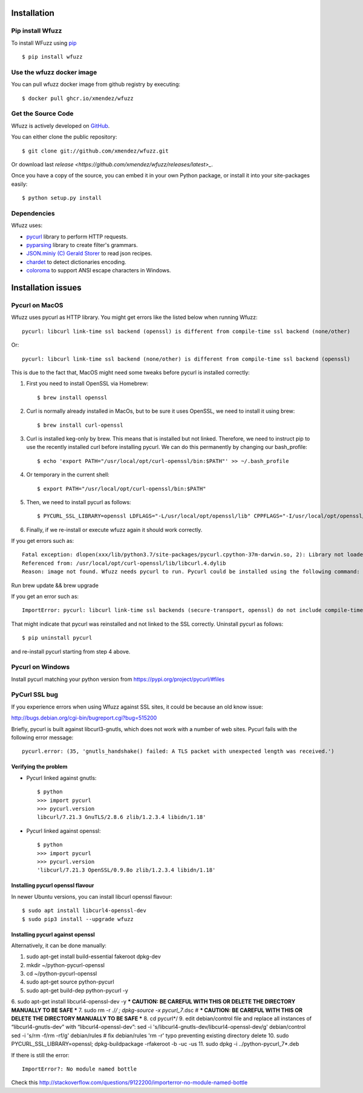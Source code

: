 Installation
==================================

Pip install Wfuzz
--------------------

To install WFuzz using `pip <https://pip.pypa.io>`_ ::

    $ pip install wfuzz


Use the wfuzz docker image
------------------

You can pull wfuzz docker image from github registry by executing::

    $ docker pull ghcr.io/xmendez/wfuzz

Get the Source Code
-------------------

Wfuzz is actively developed on 
`GitHub <https://github.com/xmendez/wfuzz>`_.

You can either clone the public repository::

    $ git clone git://github.com/xmendez/wfuzz.git

Or download last `release <https://github.com/xmendez/wfuzz/releases/latest>_`.

Once you have a copy of the source, you can embed it in your own Python
package, or install it into your site-packages easily::

    $ python setup.py install


Dependencies
-----------

Wfuzz uses:

* `pycurl <http://pycurl.sourceforge.net/>`_ library to perform HTTP requests.
* `pyparsing <https://github.com/pyparsing/pyparsing>`_ library to create filter's grammars.
* `JSON.miniy (C) Gerald Storer <https://github.com/getify/JSON.minify/blob/master/minify_json.py>`_ to read json recipes.
* `chardet <https://chardet.github.io/>`_ to detect dictionaries encoding.
* `coloroma <https://github.com/tartley/colorama/>`_ to support ANSI escape characters in Windows.

Installation issues
===================

Pycurl on MacOS
--------------------------

Wfuzz uses pycurl as HTTP library. You might get errors like the listed below when running Wfuzz::

    pycurl: libcurl link-time ssl backend (openssl) is different from compile-time ssl backend (none/other)

Or::

    pycurl: libcurl link-time ssl backend (none/other) is different from compile-time ssl backend (openssl)

This is due to the fact that, MacOS might need some tweaks before pycurl is installed correctly:

#. First you need to install OpenSSL via Homebrew::

    $ brew install openssl

#. Curl is normally already installed in MacOs, but to be sure it uses OpenSSL, we need to install it using brew::

    $ brew install curl-openssl

#. Curl is installed keg-only by brew. This means that is installed but not linked. Therefore, we need to instruct pip to use the recently installed curl before installing pycurl. We can do this permanently by changing our bash_profile::

    $ echo 'export PATH="/usr/local/opt/curl-openssl/bin:$PATH"' >> ~/.bash_profile

#. Or temporary in the current shell::

    $ export PATH="/usr/local/opt/curl-openssl/bin:$PATH"

#. Then, we need to install pycurl as follows::

    $ PYCURL_SSL_LIBRARY=openssl LDFLAGS="-L/usr/local/opt/openssl/lib" CPPFLAGS="-I/usr/local/opt/openssl/include" pip install --no-cache-dir pycurl

#. Finally, if we re-install or execute wfuzz again it should work correctly.

If you get errors such as::

    Fatal exception: dlopen(xxx/lib/python3.7/site-packages/pycurl.cpython-37m-darwin.so, 2): Library not loaded:      /usr/local/opt/openssl/lib/libssl.1.0.0.dylib
    Referenced from: /usr/local/opt/curl-openssl/lib/libcurl.4.dylib
    Reason: image not found. Wfuzz needs pycurl to run. Pycurl could be installed using the following command:
    
Run brew update && brew upgrade

If you get an error such as::

    ImportError: pycurl: libcurl link-time ssl backends (secure-transport, openssl) do not include compile-time ssl backend (none/other)

That might indicate that pycurl was reinstalled and not linked to the SSL correctly. Uninstall pycurl as follows::

    $ pip uninstall pycurl

and re-install pycurl starting from step 4 above.

Pycurl on Windows
-----------------

Install pycurl matching your python version from https://pypi.org/project/pycurl/#files

PyCurl SSL bug
--------------

If you experience errors when using Wfuzz against SSL sites, it could be because an old know issue:

http://bugs.debian.org/cgi-bin/bugreport.cgi?bug=515200

Briefly, pycurl is built against libcurl3-gnutls, which does not work with a number of web sites. Pycurl fails with the following error message::

   pycurl.error: (35, 'gnutls_handshake() failed: A TLS packet with unexpected length was received.')

Verifying the problem
^^^^^^^^^^^^^^^^^^^^^

* Pycurl linked against gnutls::

    $ python
    >>> import pycurl
    >>> pycurl.version
    libcurl/7.21.3 GnuTLS/2.8.6 zlib/1.2.3.4 libidn/1.18'

* Pycurl linked against openssl::

    $ python
    >>> import pycurl
    >>> pycurl.version
    'libcurl/7.21.3 OpenSSL/0.9.8o zlib/1.2.3.4 libidn/1.18'

Installing pycurl openssl flavour
^^^^^^^^^^^^^^^^^^^^^^^^^^^^^^

In newer Ubuntu versions, you can install libcurl openssl flavour::

    $ sudo apt install libcurl4-openssl-dev
    $ sudo pip3 install --upgrade wfuzz 

Installing pycurl against openssl
^^^^^^^^^^^^^^^^^^^^^^^^^^^^^^

Alternatively, it can be done manually:

1. sudo apt-get install build-essential fakeroot dpkg-dev
2. mkdir ~/python-pycurl-openssl
3. cd ~/python-pycurl-openssl
4. sudo apt-get source python-pycurl
5. sudo apt-get build-dep python-pycurl -y
6. sudo apt-get install libcurl4-openssl-dev -y
*** CAUTION: BE CAREFUL WITH THIS OR DELETE THE DIRECTORY MANUALLY TO BE SAFE ***
7. sudo rm -r ./*/ ; dpkg-source -x pycurl_7*.dsc # *** CAUTION: BE CAREFUL WITH THIS OR DELETE THE DIRECTORY MANUALLY TO BE SAFE ***
8. cd pycurl*/
9. edit debian/control file and replace all instances of “libcurl4-gnutls-dev” with “libcurl4-openssl-dev”:
sed -i 's/libcurl4-gnutls-dev/libcurl4-openssl-dev/g' debian/control
sed -i 's/rm -f/rm -rf/g' debian/rules # fix debian/rules 'rm -r' typo preventing existing directory delete
10. sudo PYCURL_SSL_LIBRARY=openssl; dpkg-buildpackage -rfakeroot -b -uc -us
11. sudo dpkg -i ../python-pycurl_7*.deb

If there is still the error::

    ImportError?: No module named bottle

Check this http://stackoverflow.com/questions/9122200/importerror-no-module-named-bottle
